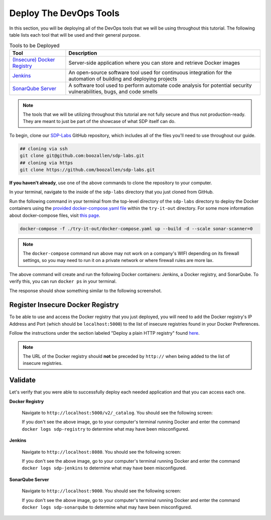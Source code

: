 .. _Deploy Devops Tools:
-----------------------
Deploy The DevOps Tools
-----------------------

In this section, you will be deploying all of the DevOps tools that we will be using throughout this tutorial. The following table lists each tool that will be used and their general purpose.

.. csv-table:: Tools to be Deployed
   :header: "**Tool**", "**Description**"

    "`(Insecure) Docker Registry`_", "Server-side application where you can store and retrieve Docker images"
    "`Jenkins`_", "An open-source software tool used for continuous integration for the automation of building and deploying projects"
    "`SonarQube Server`_", "A software tool used to perform automate code analysis for potential security vulnerabilities, bugs, and code smells"

.. _(Insecure) Docker Registry: https://docs.docker.com/registry/
.. _Jenkins: https://jenkins.io/
.. _SonarQube Server: https://www.sonarqube.org/about/

.. note:: The tools that we will be utilizing throughout this tutorial are not fully secure and thus not production-ready. They are meant to just be part of the showcase of what SDP itself can do. 

To begin, clone our SDP-Labs_ GitHub repository, which includes all of the files you'll need to use throughout our guide. 

.. _SDP-Labs: https://github.com/boozallen/sdp-labs

.. code-block:: bash

   ## cloning via ssh
   git clone git@github.com:boozallen/sdp-labs.git
   ## cloning via https
   git clone https://github.com/boozallen/sdp-labs.git

**If you haven't already**, use one of the above commands to clone the repository to your computer. 

In your terminal, navigate to the inside of the ``sdp-labs`` directory that you just cloned from GitHub.

Run the following command in your terminal from the top-level directory of the ``sdp-labs`` directory to deploy the Docker containers using the `provided docker-compose.yaml file`_ within the ``try-it-out`` directory. For some more information about docker-compose files, visit `this page`_.

.. _provided docker-compose.yaml file: https://github.com/boozallen/sdp-labs/blob/master/try-it-out/docker-compose.yaml

.. code-block:: bash

   docker-compose -f ./try-it-out/docker-compose.yaml up --build -d --scale sonar-scanner=0

.. note:: The ``docker-compose`` command run above may not work on a company's WIFI depending on its firewall settings, so you may need to run it on a private network or where firewall rules are more lax. 

.. _this page: https://docs.docker.com/compose/compose-file/

The above command will create and run the following Docker containers: Jenkins, a Docker registry, and SonarQube. To verify this, you can run ``docker ps`` in your terminal. 

The response should show something similar to the following screenshot.

.. image:: ../images/deploy-devops-tools/docker_ps_command.png

=================================
Register Insecure Docker Registry
=================================

To be able to use and access the Docker registry that you just deployed, you will need to add the Docker registry's IP Address and Port (which should be ``localhost:5000``) to the list of insecure registries found in your Docker Preferences.

Follow the instructions under the section labeled "Deploy a plain HTTP registry" found `here`_.

.. note:: The URL of the Docker registry should **not** be preceded by ``http://`` when being added to the list of insecure registries.

.. _here: https://docs.docker.com/registry/insecure/#deploy-a-plain-http-registry


========
Validate
========

Let's verify that you were able to successfully deploy each needed application and that you can access each one.

**Docker Registry**

    Navigate to ``http://localhost:5000/v2/_catalog``. You should see the following screen:

    .. image:: ../images/deploy-devops-tools/docker_registry.png

    If you don't see the above image, go to your computer's terminal running Docker and enter the command ``docker logs sdp-registry`` to determine what may have been misconfigured.


**Jenkins**

    Navigate to ``http://localhost:8080``. You should see the following screen:

    .. image:: ../images/deploy-devops-tools/jenkins.png

    If you don't see the above image, go to your computer's terminal running Docker and enter the command ``docker logs sdp-jenkins`` to determine what may have been misconfigured.

**SonarQube Server**

    Navigate to ``http://localhost:9000``. You should see the following screen:

    .. image:: ../images/deploy-devops-tools/sonarqube.png

    If you don't see the above image, go to your computer's terminal running Docker and enter the command ``docker logs sdp-sonarqube`` to determine what may have been misconfigured.
